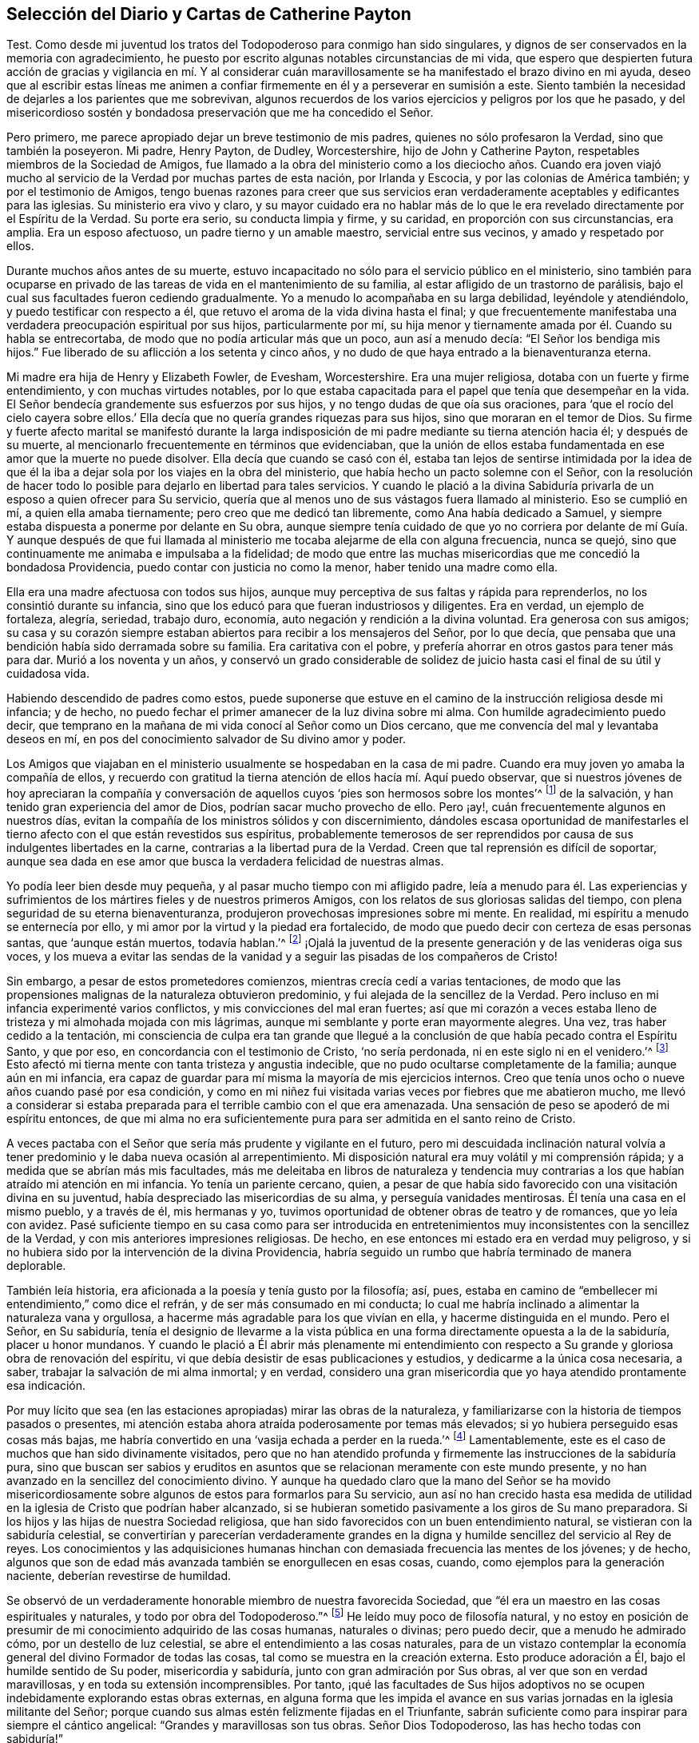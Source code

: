 == Selección del Diario y Cartas de Catherine Payton

Test. Como desde mi juventud los tratos del Todopoderoso para conmigo han sido singulares,
y dignos de ser conservados en la memoria con agradecimiento,
he puesto por escrito algunas notables circunstancias de mi vida,
que espero que despierten futura acción de gracias y vigilancia en mí. Y al considerar
cuán maravillosamente se ha manifestado el brazo divino en mi ayuda,
deseo que al escribir estas líneas me animen a confiar
firmemente en él y a perseverar en sumisión a este.
Siento también la necesidad de dejarles a los parientes que me sobrevivan,
algunos recuerdos de los varios ejercicios y peligros por los que he pasado,
y del misericordioso sostén y bondadosa preservación que me ha concedido el Señor.

Pero primero, me parece apropiado dejar un breve testimonio de mis padres,
quienes no sólo profesaron la Verdad, sino que también la poseyeron.
Mi padre, Henry Payton, de Dudley, Worcestershire, hijo de John y Catherine Payton,
respetables miembros de la Sociedad de Amigos,
fue llamado a la obra del ministerio como a los dieciocho años. Cuando era joven
viajó mucho al servicio de la Verdad por muchas partes de esta nación,
por Irlanda y Escocia, y por las colonias de América también;
y por el testimonio de Amigos,
tengo buenas razones para creer que sus servicios eran verdaderamente
aceptables y edificantes para las iglesias.
Su ministerio era vivo y claro,
y su mayor cuidado era no hablar más de lo que le
era revelado directamente por el Espíritu de la Verdad.
Su porte era serio, su conducta limpia y firme, y su caridad,
en proporción con sus circunstancias, era amplia.
Era un esposo afectuoso, un padre tierno y un amable maestro,
servicial entre sus vecinos, y amado y respetado por ellos.

Durante muchos años antes de su muerte,
estuvo incapacitado no sólo para el servicio público en el ministerio,
sino también para ocuparse en privado de las tareas
de vida en el mantenimiento de su familia,
al estar afligido de un trastorno de parálisis,
bajo el cual sus facultades fueron cediendo gradualmente.
Yo a menudo lo acompañaba en su larga debilidad, leyéndole y atendiéndolo,
y puedo testificar con respecto a él,
que retuvo el aroma de la vida divina hasta el final;
y que frecuentemente manifestaba una verdadera preocupación espiritual por sus hijos,
particularmente por mí,
su hija menor y tiernamente amada por él. Cuando su habla se entrecortaba,
de modo que no podía articular más que un poco, aun así a menudo decía:
"`El Señor los bendiga mis hijos.`"
Fue liberado de su aflicción a los setenta y cinco años,
y no dudo de que haya entrado a la bienaventuranza eterna.

Mi madre era hija de Henry y Elizabeth Fowler, de Evesham, Worcestershire.
Era una mujer religiosa, dotaba con un fuerte y firme entendimiento,
y con muchas virtudes notables,
por lo que estaba capacitada para el papel que tenía que desempeñar en la vida.
El Señor bendecía grandemente sus esfuerzos por sus hijos,
y no tengo dudas de que oía sus oraciones,
para '`que el rocío del cielo cayera sobre ellos.`' Ella
decía que no quería grandes riquezas para sus hijos,
sino que moraran en el temor de Dios.
Su firme y fuerte afecto marital se manifestó durante la larga
indisposición de mi padre mediante su tierna atención hacia él;
y después de su muerte, al mencionarlo frecuentemente en términos que evidenciaban,
que la unión de ellos estaba fundamentada en ese amor que la muerte no puede disolver.
Ella decía que cuando se casó con él,
estaba tan lejos de sentirse intimidada por la idea de que él la
iba a dejar sola por los viajes en la obra del ministerio,
que había hecho un pacto solemne con el Señor,
con la resolución de hacer todo lo posible para dejarlo en libertad para tales servicios.
Y cuando le plació a la divina Sabiduría privarla
de un esposo a quien ofrecer para Su servicio,
quería que al menos uno de sus vástagos fuera llamado al ministerio.
Eso se cumplió en mí, a quien ella amaba tiernamente;
pero creo que me dedicó tan libremente, como Ana había dedicado a Samuel,
y siempre estaba dispuesta a ponerme por delante en Su obra,
aunque siempre tenía cuidado de que yo no corriera por delante de mí Guía. Y aunque
después de que fui llamada al ministerio me tocaba alejarme de ella con alguna frecuencia,
nunca se quejó, sino que continuamente me animaba e impulsaba a la fidelidad;
de modo que entre las muchas misericordias que me concedió la bondadosa Providencia,
puedo contar con justicia no como la menor, haber tenido una madre como ella.

Ella era una madre afectuosa con todos sus hijos,
aunque muy perceptiva de sus faltas y rápida para reprenderlos,
no los consintió durante su infancia,
sino que los educó para que fueran industriosos y diligentes.
Era en verdad, un ejemplo de fortaleza, alegría, seriedad, trabajo duro, economía,
auto negación y rendición a la divina voluntad.
Era generosa con sus amigos;
su casa y su corazón siempre estaban abiertos para recibir a los mensajeros del Señor,
por lo que decía, que pensaba que una bendición había sido derramada sobre su familia.
Era caritativa con el pobre, y prefería ahorrar en otros gastos para tener más para dar.
Murió a los noventa y un años,
y conservó un grado considerable de solidez de juicio
hasta casi el final de su útil y cuidadosa vida.

Habiendo descendido de padres como estos,
puede suponerse que estuve en el camino de la instrucción religiosa desde mi infancia;
y de hecho, no puedo fechar el primer amanecer de la luz divina sobre mi alma.
Con humilde agradecimiento puedo decir,
que temprano en la mañana de mi vida conocí al Señor como un Dios cercano,
que me convencía del mal y levantaba deseos en mí,
en pos del conocimiento salvador de Su divino amor y poder.

Los Amigos que viajaban en el ministerio usualmente se hospedaban en la casa de mi padre.
Cuando era muy joven yo amaba la compañía de ellos,
y recuerdo con gratitud la tierna atención de ellos hacía mí. Aquí puedo observar,
que si nuestros jóvenes de hoy apreciaran la compañía y conversación
de aquellos cuyos '`pies son hermosos sobre los montes`'^
footnote:[Isaías 52:7; Romanos 10:15.]
de la salvación, y han tenido gran experiencia del amor de Dios,
podrían sacar mucho provecho de ello.
Pero ¡ay!, cuán frecuentemente algunos en nuestros días,
evitan la compañía de los ministros sólidos y con discernimiento,
dándoles escasa oportunidad de manifestarles el tierno
afecto con el que están revestidos sus espíritus,
probablemente temerosos de ser reprendidos por causa
de sus indulgentes libertades en la carne,
contrarias a la libertad pura de la Verdad.
Creen que tal reprensión es difícil de soportar,
aunque sea dada en ese amor que busca la verdadera felicidad de nuestras almas.

Yo podía leer bien desde muy pequeña, y al pasar mucho tiempo con mi afligido padre,
leía a menudo para él. Las experiencias y sufrimientos
de los mártires fieles y de nuestros primeros Amigos,
con los relatos de sus gloriosas salidas del tiempo,
con plena seguridad de su eterna bienaventuranza,
produjeron provechosas impresiones sobre mi mente.
En realidad, mi espíritu a menudo se enternecía por ello,
y mi amor por la virtud y la piedad era fortalecido,
de modo que puedo decir con certeza de esas personas santas, que '`aunque están muertos,
todavía hablan.`'^
footnote:[Hebreos 11:4]
¡Ojalá la juventud de la presente generación y de las venideras oiga sus voces,
y los mueva a evitar las sendas de la vanidad y a
seguir las pisadas de los compañeros de Cristo!

Sin embargo, a pesar de estos prometedores comienzos,
mientras crecía cedí a varias tentaciones,
de modo que las propensiones malignas de la naturaleza obtuvieron predominio,
y fui alejada de la sencillez de la Verdad.
Pero incluso en mi infancia experimenté varios conflictos,
y mis convicciones del mal eran fuertes;
así que mi corazón a veces estaba lleno de tristeza y mi almohada mojada con mis lágrimas,
aunque mi semblante y porte eran mayormente alegres.
Una vez, tras haber cedido a la tentación,
mi consciencia de culpa era tan grande que llegué a la conclusión
de que había pecado contra el Espíritu Santo,
y que por eso, en concordancia con el testimonio de Cristo, '`no sería perdonada,
ni en este siglo ni en el venidero.`'^
footnote:[Mateo 12:32]
Esto afectó mi tierna mente con tanta tristeza y angustia indecible,
que no pudo ocultarse completamente de la familia; aunque aún en mi infancia,
era capaz de guardar para mí misma la mayoría de mis ejercicios internos.
Creo que tenía unos ocho o nueve años cuando pasé por esa condición,
y como en mi niñez fui visitada varias veces por fiebres que me abatieron mucho,
me llevó a considerar si estaba preparada para el terrible cambio con el que era amenazada.
Una sensación de peso se apoderó de mi espíritu entonces,
de que mi alma no era suficientemente pura para ser admitida en el santo reino de Cristo.

A veces pactaba con el Señor que sería más prudente y vigilante en el futuro,
pero mi descuidada inclinación natural volvía a tener
predominio y le daba nueva ocasión al arrepentimiento.
Mi disposición natural era muy volátil y mi comprensión rápida;
y a medida que se abrían más mis facultades,
más me deleitaba en libros de naturaleza y tendencia muy
contrarias a los que habían atraído mi atención en mi infancia.
Yo tenía un pariente cercano, quien,
a pesar de que había sido favorecido con una visitación divina en su juventud,
había despreciado las misericordias de su alma, y perseguía vanidades mentirosas.
Él tenía una casa en el mismo pueblo, y a través de él, mis hermanas y yo,
tuvimos oportunidad de obtener obras de teatro y de romances, que yo leía con avidez.
Pasé suficiente tiempo en su casa como para ser introducida en
entretenimientos muy inconsistentes con la sencillez de la Verdad,
y con mis anteriores impresiones religiosas.
De hecho, en ese entonces mi estado era en verdad muy peligroso,
y si no hubiera sido por la intervención de la divina Providencia,
habría seguido un rumbo que habría terminado de manera deplorable.

También leía historia, era aficionada a la poesía y tenía gusto por la filosofía; así,
pues, estaba en camino de "`embellecer mi entendimiento,`" como dice el refrán,
y de ser más consumado en mi conducta;
lo cual me habría inclinado a alimentar la naturaleza vana y orgullosa,
a hacerme más agradable para los que vivían en ella, y hacerme distinguida en el mundo.
Pero el Señor, en Su sabiduría,
tenía el designio de llevarme a la vista pública en una
forma directamente opuesta a la de la sabiduría,
placer u honor mundanos.
Y cuando le plació a Él abrir más plenamente mi entendimiento con
respecto a Su grande y gloriosa obra de renovación del espíritu,
vi que debía desistir de esas publicaciones y estudios,
y dedicarme a la única cosa necesaria, a saber,
trabajar la salvación de mi alma inmortal; y en verdad,
considero una gran misericordia que yo haya atendido prontamente esa indicación.

Por muy lícito que sea (en las estaciones apropiadas) mirar las obras de la naturaleza,
y familiarizarse con la historia de tiempos pasados o presentes,
mi atención estaba ahora atraída poderosamente por temas más elevados;
si yo hubiera perseguido esas cosas más bajas,
me habría convertido en una '`vasija echada a perder en la rueda.`'^
footnote:[Jeremías 18:4]
Lamentablemente, este es el caso de muchos que han sido divinamente visitados,
pero que no han atendido profunda y firmemente las instrucciones de la sabiduría pura,
sino que buscan ser sabios y eruditos en asuntos
que se relacionan meramente con este mundo presente,
y no han avanzado en la sencillez del conocimiento divino.
Y aunque ha quedado claro que la mano del Señor se ha movido misericordiosamente
sobre algunos de estos para formarlos para Su servicio,
aun así no han crecido hasta esa medida de utilidad
en la iglesia de Cristo que podrían haber alcanzado,
si se hubieran sometido pasivamente a los giros de Su mano preparadora.
Si los hijos y las hijas de nuestra Sociedad religiosa,
que han sido favorecidos con un buen entendimiento natural,
se vistieran con la sabiduría celestial,
se convertirían y parecerían verdaderamente grandes en la
digna y humilde sencillez del servicio al Rey de reyes.
Los conocimientos y las adquisiciones humanas hinchan
con demasiada frecuencia las mentes de los jóvenes;
y de hecho, algunos que son de edad más avanzada también se enorgullecen en esas cosas,
cuando, como ejemplos para la generación naciente, deberían revestirse de humildad.

Se observó de un verdaderamente honorable miembro de nuestra favorecida Sociedad,
que "`él era un maestro en las cosas espirituales y naturales,
y todo por obra del Todopoderoso.`"^
footnote:[Relato de William Penn sobre George Fox.]
He leído muy poco de filosofía natural,
y no estoy en posición de presumir de mi conocimiento adquirido de las cosas humanas,
naturales o divinas; pero puedo decir, que a menudo he admirado cómo,
por un destello de luz celestial, se abre el entendimiento a las cosas naturales,
para de un vistazo contemplar la economía general del divino Formador de todas las cosas,
tal como se muestra en la creación externa.
Esto produce adoración a Él, bajo el humilde sentido de Su poder,
misericordia y sabiduría, junto con gran admiración por Sus obras,
al ver que son en verdad maravillosas, y en toda su extensión incomprensibles.
Por tanto,
¡qué las facultades de Sus hijos adoptivos no se
ocupen indebidamente explorando estas obras externas,
en alguna forma que les impida el avance en sus varias
jornadas en la iglesia militante del Señor;
porque cuando sus almas estén felizmente fijadas en el Triunfante,
sabrán suficiente como para inspirar para siempre el cántico angelical:
"`Grandes y maravillosas son tus obras.
Señor Dios Todopoderoso, las has hecho todas con sabiduría!`"

Regreso a mi educación a partir de estas observaciones, la que, mientras estuve en casa,
no fue completamente descuidada en lo que se refiere al aprendizaje útil y necesario.
Sin embargo,
como las circunstancias de aflicción de nuestra familia me habían
hecho permanecer muy cerca hasta que alcancé los dieciséis,
mi madre decidió entonces enviarme a Londres,
y ponerme por un año bajo el cuidado de Rachel Trafford.
Ella y su hermana tenían un respetado internado,
y mi madre no tenía dudas de la amable atención de ellas hacia mí,
porque cuando Rachel era joven había pasado un tiempo
considerable en la familia de mi padre.
Ella era afectivamente amable conmigo, y como ministra e instructora,
creo que su mente se ejercitaba con frecuencia en
pro del mejoramiento espiritual de sus estudiantes,
lo que a veces se manifestaba mediante súplicas verbales por ellos,
así como por medio de consejos y apropiadas reprensiones.

Yo mejoré mucho durante el tiempo que estuve en el internado,
y mis compañeras se portaban bien conmigo; pero al ser más madura,
alta y proporcionalmente grande para mi edad, me veía demasiado mujer para un internado.
Sin embargo, algunas de mis compañeras eran mayores que yo,
lo que creo que aumentaba la preocupación de mi maestra con respecto a nuestra preservación,
pues, para usar su propia expresión,
éramos más como una '`escuela de mujeres.`' Yo conocía muy
de cerca a la sobrina de mi instructora (quien se desempeñaba
como maestra) y a una de las estudiantes--una joven sensible,
agradable y bien portada, pero no de nuestra Sociedad,
que había sido admitida en la escuela para prepararse en costura y para ser instructora.
Como ninguna de ellas estaba bajo la influencia de la verdadera religión,
no me beneficié en el aspecto más esencial de mi comunión con ellas.
Pero después de haber estado unos pocos meses en la escuela,
fui favorecida con una renovada visita del amor divino,
y empecé a sentirme intranquila con mi situación. El hogar se hizo deseable,
aunque sabía que era una casa de aflicción;
y cuando le di a entender esto a mi querida madre, mi hermano James llegó y me recogió,
más pronto de lo que mi madre había planeado cuando la dejé.

Hasta ahora he recordado los tratos del Todopoderoso con mi alma,
manifestados principalmente en tierna misericordia;
pero había llegado el día en que Sus justos juicios se manifestarían
contra todo lo que era altivo y estaba levantado en mí,
y era opuesto a Su Espíritu puro.
En ese día, mis desvíos de Él (el Pastor de Israel) fueron traídos a mi memoria,
y mis pecados puestos en orden delante de mí. En realidad,
esto provocó gran humillación y quebrantamiento de corazón,
junto con fuertes clamores a Él,
pidiéndole que misericordiosamente pasara por alto mis transgresiones y me recibiera
en pacto con Él. Aunque esa dispensación no era agradable para la naturaleza degenerada,
la cual (de la misma manera después de que Adán había
transgredido) busca evadir la condenación,
aun así, debido a la gloria que yo sabía que había más allá de ella,
y al divino amor que había visto en ella, dije en lo secreto de mi alma:
"`Es bueno para mí estar bajo esta dispensación.`" Fui llevada
a soportar pacientemente los juicios del Señor por el pecado,
a fin de que pudiera experimentar la remisión de estos,
a través del bautismo de arrepentimiento y la vida
o Espíritu santificador de Su Hijo Jesucristo.
Y al fin (en el tiempo señalado por la sabiduría infinita) experimenté esa misericordia;
de modo que mis pasadas transgresiones fueron borradas del '`libro de memoria,`'
a condición de mi futura y firme perseverancia en el temor de Dios.
Y en el discernible triunfo de la divina misericordia sobre el juicio,
mi alma se regocijó con humilde agradecimiento.

Sin embargo, así como los hijos de Israel que fueron liberados de Egipto,
y luego viajaron a través del desierto,
encontraron nuevas y diversas pruebas a las que tenían que enfrentarse,
de manera tal que pensaron que sus sufrimientos se acrecentaban en lugar de disminuir,
y frecuentemente temían perecer en esa tierra desértica; así encontré también yo,
que liberada del peso opresivo de las transgresiones pasadas,
tenía que viajar para alcanzar la herencia prometida a los santos,
que es un estado real de establecimiento en justicia.

Pronto me encontré en muchos profundos bautismos y ejercicios de fe y paciencia.
Fui llevada a mirar dentro de mi propio corazón, el cual,
debido a la irregularidad de sus pasiones e inclinaciones,
bien podría haber sido comparado con un desierto sin cultivar,
a través del cual vi que tenía que viajar,
y en el que debía recibir la ley para el orden de mi conducta externa.
¡Oh, las temporadas de hambre y sed, las inquietudes y perplejidades, los "`truenos,
relámpagos y tempestades`" que tuve que atravesar aquel día,
todo lo cual parecía amenazarme con destrucción! Esto debe ser
recordado eternamente con agradecimiento a la Mano divina,
que me preservó de estar tan abatida por ello,
como para mirar atrás con deseos de regresar a ese
país o condición del que dichosamente había escapado.
Aquí el adversario se transformó como un ángel de luz,
y bajo la engañosa apariencia de justicia,
presentó el camino tan estrecho que era imposible
caminar en él y seguir actuando como un ser racional.
De este modo intentó desanimarme o impedir que alcanzara la libertad del verdadero evangelio,
en el uso de las cosas creadas y en el curso de mi conducta.

De hecho,
en esa época de profunda angustia '`la tierra y los cielos fueron
sacudidos.`' Algunos de los principios religiosos que había recibido
por medio de la educación fueron puestos en duda,
y me quedé sin un fundamento sólido con respecto a ellos;
no podía alcanzar algún grado de certeza por el testimonio de otros,
ni por los escritos de los que los habían reivindicado para el mundo;
siendo obligada a recibir mi convencimiento de la verdad,
a partir del profundo y seguro terreno de la revelación divina.

He visto que todo eso fue necesario para prepararme
para el servicio que había sido designado para mí,
para que el fundamento de mi fe estuviera establecido en la certeza,
y para que pudiera testificar con valentía que había
__experimentado__ lo que afirmaba que era la verdad;
y además, para estar adecuadamente calificada para simpatizar con, y ministrar a,
los que estaban en un estado similar.
Pronto vi para qué oficio estaba designada en la iglesia de Cristo.
Mi alma recibió esa manifestación de la voluntad divina con un buen grado de rendición;
sin embargo, mientras llegaba el tiempo del Señor para ponerme a Su servicio,
me asaltaban con frecuencia temores de que fuera requerido de mí,
en cierto tiempo o en cierta forma,
que les resultara doblemente difícil a la carne y sangre.
El adversario también estaba ocupado con sus presentaciones,
intentando con ellas desanimar mi mente de seguir su correcto deber,
o apurarme hacia lo que tenía una falsa apariencia de este,
a fin de llevarme a la confusión.

Sin embargo,
en todas esas "`voces del extraño,`" hacía falta esa certeza que yo había
concluido debía acompañar a la manifestación de la voluntad divina,
y a la que yo felizmente estaba siendo llevada a buscar.
Al fin fui fortalecida para pactar con el Todopoderoso,
que cuando la evidencia fuera clara y fuerte, me sometería a ella.

Aquí no está de más observar,
que puede que algunas mentes sean más propensas que otras a luchar con estas cosas.
Los que tienen una imaginación fuerte y rápida,
y cuyos corazones han sido profundamente afectados
por la excesiva pecaminosidad del pecado,
y por el amor de Dios a la humanidad, y desean fuertemente,
que lo uno llegue a su fin y lo otro abunde en la tierra--para
estos es difícil mantenerse en todo momento,
especialmente cuando son jóvenes en experiencia religiosa, en la tranquila morada,
el único lugar donde la voz del verdadero Pastor es oída y distinguida de la del extraño.
Pero a medida que la voluntad se va rindiendo gradualmente a la voluntad de Dios,
y el funcionamiento natural de la imaginación se va silenciando,
y el alma llega a adorar más constantemente en el templo del Señor,
el adversario es atado en estas falsas apariciones; o si se le permite presentarlas,
se adquiere fortaleza para permanecer en quietud y probar los espíritus.
He visto en la luz de la Verdad,
que esto es absolutamente necesario antes de que avancemos en el
servicio del Señor. La falta de esto ha producido mucha confusión,
y ha sido causa de gran reproche a nuestra alta y santa profesión,
para los que buscan una oportunidad para echar por
tierra la creencia en la revelación divina.

Ahora regreso: Habiendo llegado al mencionado estado de rendición,
esperé quietamente en un estado de ferviente oración,
para discernir los movimientos de la Mano divina y no moverme antes del tiempo apropiado.
Tengo buenas razones para creer que esto fue oído y respondido;
y por el movimiento de la vida divina,
fui constreñida a suplicar al Todopoderoso en nuestra pequeña reunión en Dudley,
el día diez del mes Dos de 1748, habiendo entrado entonces a mis veintidós años.

Ojalá todos los hijos del Señor,
a quienes Él designa para el importante y solemne servicio del ministerio,
esperaran humilde y pacientemente hasta saber cuándo moverse; porque por descuidar eso,
muchos han entrado al servicio antes de haber pasado
completamente la dispensación de preparación;
y si en algún momento llegaran a ser fuertes en Su servicio, sería porque al principio,
y por mucho tiempo, tuvieron que seguir en estado de debilidad.
¡Qué nadie desprecie "`el día de las pequeñeces`"!^
footnote:[Zacarías 4:10]
Unas pocas palabras pronunciadas bajo la dirección divina,
con frecuencia son de bendición para aquellos a quienes
el Amo de las solemnes asambleas las dirige.

Seguí ministrando según le placía al Señor darme capacidad, en gran quebranto de corazón,
y por un tiempo no hablé más que unas pocas palabras a la vez;
porque un gran temor se apoderaba de mi espíritu,
no fuera a ministrar en la sabiduría de la criatura,
que siempre da muerte y engendra su propia imagen.
Con la consciencia de este peligro, mis clamores al Todopoderoso eran fuertes,
rogándole que lo que yo les fuera a ofrecer a las personas no estuviera mezclado,
aunque pareciera simple o despreciable a los ojos del sabio y erudito del mundo.
Y mientras seguía avanzando en el ministerio con temor y temblor, el Señor estaba conmigo.
Con el tiempo amplió mi entendimiento e incrementó
mi servicio en la revelación de la Verdad,
ante lo cual Su pueblo se regocijaba, y yo, en obediencia a Sus requerimientos,
sentía una dulce paz.

Sin embargo, mi espíritu con frecuencia se sentía apesadumbrado,
al ser humillado con muchos y profundos ejercicios que yo
encontraba provechosos para establecerlo en la justicia,
aunque fueran dolorosos para la naturaleza.
Dejo como una observación, que rara vez, si es que alguna,
he visto a alguien continuar y llegar a algún grado considerable de utilidad en la iglesia,
cuyo fundamento no haya sido profundamente cimentado en aflicciones y pruebas,
por medio de las cuales son crucificados con Cristo, y por tanto,
levantados con Él para gloria y honor, tanto en el presente como el estado futuro.
Pero en todas mis aflicciones y profundos bautismos, el Pastor de Israel estaba conmigo,
y preservaba y sostenía mi espíritu para honor de Su propio nombre,
el único a quien podía atribuirle la alabanza.
Porque en aquellos días y años de tribulación designados,
yo tenía muy poca ayuda del hombre,
pues me tocó vivir en un lugar donde no había nadie cerca
que fuera capaz de darme mucha ayuda o consejo sabio,
por no haber caminado en los mismos pasos.
A veces pensaba que mi caso estaba oculto a algunos de los
siervos del Señor que se sentían movidos a visitar Su herencia,
o bien,
que en parte se les impedía ministrar a mi condición;
y mi lengua estaba muy sellada en silencio, pues mis ejercicios eran indecibles.

He considerado que todo eso fue de excelente utilidad,
pues lo contrario me podría haber llevado a depender de
los siervos del Señor (lo que siempre trae debilidad),
o haber producido confusión,
al compartir mi caso con los que no estaban suficientemente capacitados para ministrarlo,
pero que aun así, habrían dado consejo al respecto.
He visto que es provechoso y necesario para los que
están en un estado de infancia en la religión,
aguantar sus propios ejercicios,
apoyándose simplemente en el único Brazo que puede llevarlos a través de ellos; y,
hasta que la mente haya adquirido un profundo discernimiento
para distinguir claramente quien está del lado del Señor,
ser muy cautelosos de a quienes comunican sus pruebas,
no vayan a ser heridos al descubrir que aquellos que han escogido como sus amigos,
resulten ser enemigos de la cruz de Cristo.
Sin embargo, cuando en los tiempos de gran dificultad,
el Señor dirija a buscar consejo de Sus experimentados siervos,
esto será sin ninguna duda provechoso.
En efecto, un amigo firme y comprensivo es una gran fuerza y bendición,
cuando concedido en la sabiduría divina.

[.asterism]
'''

+++[+++__Nota del editor:__ En este punto de su diario,
Catherine Payton comenzó un relato detallado de sus viajes en la obra del ministerio,
cuyos servicios la mantuvieron ocupada casi continuamente
los siguientes veinte años de su vida.
Aunque hay mucha información biográfica interesante,
y se encuentran muchas anécdotas instructivas en los relatos de estos viajes, se pensó,
que para el propósito de esta breve publicación,
una muestra de sus cartas podría presentarle al lector una visión
más clara de la vida y valor de esta extraordinaria mujer de Dios.

La primera carta fue escrita a la joven Rebecca Jones,^
footnote:[Rebecca Jones llegó a ser una estimada ministra de la Sociedad de Amigos,
considerada por todos los que la conocieron como una discípula mansa,
dotada predicadora y amorosa "`madre en Israel,`"
y un brillante ejemplo de toda virtud Cristiana.
Su diario y sus cartas están disponibles en inglés en www.friendslibrary.com.]
durante el largo viaje ministerial de Catherine Payton
por las colonias en América entre 1753 y 1756.
Se incluye un extracto del diario de Rebecca Jones,
para darle contexto a la carta que sigue.]

[.offset]
Rebecca Jones escribe:

[quote]
____
En el año 1754, a mis dieciséis años,
vino de la vieja Inglaterra en visita religiosa a las iglesias de Cristo en América,
Catherine Payton, en compañía de Mary Peisley de Irlanda.
Estuve con Catherine Payton en varias reuniones en esta ciudad,
y escuché varios de los testimonios que ella dio, con los que me sentí muy complacida;
pero como muchos otros sólo __escuché__ y no busqué aprender
el camino de salvación con sinceridad.
¡Pero bendito y alabado sea para siempre el gran
Ministro de todos los ministros y Obispo de las almas,
quien en Su abundante compasión por una pobre criatura
en el camino mismo que conduce a las cámaras de muerte,
le plació misericordiosamente, a través de esta sierva,
poner mi estado y condición delante de mí! En efecto,
Él le permitió en una de nuestras reuniones vespertinas del Primer-día,
hablar tan pertinentemente a mi situación,
mostrando las consecuencias de jugar con la convicción Divina,
y proclamando el amor de Dios a través de Cristo a todos los pecadores arrepentidos,
que clamé en la amargura de mi corazón: "`¡Señor, qué quieres que haga para ser salva!`"
Mi corazón fue alcanzado tan eficazmente,
que estuve dispuesta a renunciar a todo lo de aquí, con tal de obtener la verdadera paz;
sí, mi vida natural no habría sido una ofrenda demasiado grande,
si hubiera sido requerida para heredar eterna salvación.

¡Oh, los muchos días de tristeza y noches de profunda angustia por los que pasé entonces!
Cuántas veces clamé: "`¡Señor, sálvame o perezco!`"
Casi llegué a la desesperación por encontrar misericordia,
porque el pecado no sólo '`parecía sobremanera pecaminoso,`'^
footnote:[Romanos 7:13]
sino que el enemigo de mi alma me persuadía de que
mis pecados eran de un color tan oscuro,
y se habían repetido tan a menudo, que yo había descuidado el día de mi visitación;
y que ahora, al igual que Esaú, no obtendría la bendición aunque la buscara con lágrimas.

Pero sean magnificadas para siempre la misericordia y la bondad del Señor mi Dios,
el Padre eterno; porque Él no me dejó ahí,
aunque estaba en la situación descrita por el profeta Ezequiel: Estaba muy contaminada,
y me revolcaba en la inmundicia de la carne,
sin ninguna ayuda de mis conocidos terrenales, y era una extraña para la familia de Dios.
En realidad, no había sido '`lavada con agua, ni frotada con sal,
sino arrojada sobre la faz del campo, desprovista de cercado;
ningún ojo se compadecía de mí, para hacer algo de esto por mí.`'^
footnote:[Ezequiel 16:3-5]
Pero cuando el Ayudador seguro pasó a mi lado, me vio en mi deplorable condición,
echó Su manto de amor divino sobre mí, y con poderosa voz dijo: "`¡VIVE--sí, me dijo:
VIVE!`"^
footnote:[Ezequiel 16:6]

La renovación del favor divino me animó a entrar de nuevo
en solemne pacto con ese misericordioso Ser,
contra el que yo me había rebelado tanto, y a quien yo había ofendido tan justamente;
y las respiraciones de mi alma eran fervientes,
anhelando ser capaz de ceñirme a los términos del pacto hecho en el tiempo de mi humillación.

Mi amor por este instrumento en la mano del Señor +++[+++Catherine Payton]
era muy grande; y en cierta ocasión, estando muy reducida en mi mente,
bajo la consideración de mis muchas y profundas transgresiones,
cogí mi pluma y le abrí un poco de mi condición, aunque tuve miedo de poner mi nombre.
Esperé una oportunidad,
y entonces se la deslicé en su mano justo cuando entraba a una reunión,
y dos días después recibí (de manos de uno de sus amigos) la siguiente respuesta,
la cual,
como tuvo el bendito efecto de animar mi mente a confiar
reverentemente en la infinita misericordia del Señor,
la transcribo aquí en su totalidad.
Al recibir y leer esta carta, mi corazón se derritió en gran ternura delante del Señor,
y mi mente se animó a confiar en Su ilimitada misericordia, así extendida a mí,
una pobre e indigna criatura.
Tal vez su lectura reviva la esperanza de alguna alma afligida.
____

[.embedded-content-document.letter]
--

[.letter-heading]
Catherine Payton a Rebecca Jones

[.signed-section-context-open]
Filadelfia, 4 del mes Uno, 1755.

[.salutation]
Querida niña,

He leído cuidadosamente tu carta, y por la ternura de espíritu que siento hacia ti,
concibo mucha esperanza de que te irá bien,
si te mantienes cerca de ese Poder que te ha visitado.
El cual, así como ya ha aparecido como una luz para convencerte de pecado,
si Se lo permites,
también lo destruirá en tu corazón. Esta dispensación que ha comenzado,
es la razón de esa angustia de espíritu que sientes,
la que disminuirá gradualmente en la medida que seas ayudada a vencer.

No te desanimes demasiado, ni por lo que has cometido contra el Señor,
ni por lo que tengas que sufrir por Él;
porque aunque tus pecados hayan sido como la grana,
Él puede y quiere hacer tu corazón como la nieve (tras tu
sincero arrepentimiento y humilde caminar en Su temor),
y darte fuerza para que hagas cualquier cosa que Él te pida.

Si estás dispuesta y eres obediente en el futuro,
comerás del bien de la tierra en el tiempo del Señor, y tal como ya has sido instruida,
que "`sólo recibirás consolación en la medida que seas apta para ella,`" entonces,
espera pacientemente y deja que la administración de condenación sea perfeccionada--así
la administración de Luz y Paz será más clara y fuerte;
la que de seguro vendrá sobre ti, si permaneces fiel a ese Poder que te ha visitado.

Deseas que yo te explique algunas porciones de las Escrituras que mencioné en la reunión,
lo que estoy dispuesta a hacer tanto como la mención de ellas se relacione con tu estado--pues
creo que fueron para despertar vigilancia y cuidado sobre tu conducta,
a fin de que tu alma produzca los frutos de pureza y amor de Dios,
que serán manifestados únicamente mediante tu obediencia; y también,
para que no descanses en nada que no sea el conocimiento de Su poder,
revelado en tu corazón como refinador y maestro;
ni coloques tu felicidad en algo menos que la experiencia de Su salvación.

Salgo mañana del pueblo, y al no saber tu nombre por tu carta,
no sé cómo llegar a hablar contigo.
Por tanto, le he encomendado el cuidado de esta carta a Anthony Benezet, quien, creo,
que hará todo lo posible por hacértela llegar.

Adiós y que el Señor continúe bendiciéndote.
Termino, con mucha prisa, tu compasiva amiga,

[.signed-section-signature]
Catherine Payton.

[.postscript]
====

P+++.+++ S.-- Prefiero que guardes esto para ti;
y asegúrate de ser cuidadosa de la manera que cuentas tu
condición a quienes no tienen entendimiento de ella.

====

--

[.asterism]
'''

+++[+++La siguiente carta fue escrita por Catherine Payton
y dirigida a un grupo de personas en Cardiff,
Gales,
quienes habían renunciado en parte a su anterior profesión
religiosa y se sentaban juntas a esperar en el Señor,
pero que todavía se encontraban en un estado inestable.]

[.embedded-content-document.letter]
--

[.blurb]
=== A los pocos que han sido convencidos de la rectitud de esperar en el Señor en silencio, y acostumbran reunirse para ese buen fin en Cardiff.

[.salutation]
Amigos,

Me siento movida a saludarlos tanto en el amor del
Padre celestial como en mi sentido del deber,
deseando que permanezcan firmes en la Verdad inmutable,
para que cimentados en la correcta fe, no sean llevados por cualquier viento de doctrina,
sino que en la estabilidad de la mente,
puedan distinguir entre lo que procede de la Fuente pura de sabiduría,
y lo que está mezclado con la política humana y las tradiciones de los hombre,
que tienden a alejar la mente de la sencillez de la adoración
evangélica y a fijarla en actuaciones externas,
entreteniéndola con '`ejercicios corporales que aprovechan poco.`'^
footnote:[1 Timoteo 4:8]

Por esos medios,
muchas veces esa tierna sensación espiritual con la que el alma
(en la infancia de su experiencia religiosa) es bendecida,
se pierde en alguna medida, y el entendimiento se nubla.
La mente entonces, o se sumerge en un laberinto de pensamientos,
o se exalta por encima de ese manso estado de infancia,
en el que los humildes seguidores del Cordero se deleitan en permanecer,
porque en él pueden distinguir Su voz de la del extraño,
y recibir fuerza para seguirlo a través de varias
dispensaciones de prueba que a Él le complace asignarles.

Muchas veces, desde que vi sus rostros, he mirado hacia ustedes,
y desearía poder decir que los he visto a todos guardar
sus moradas en el Señor. Pero desgraciadamente,
en lugar de eso, ¿no ha habido un desvío,
y se ha edificado de nuevo eso de lo que ustedes
habían dado algunos buenos pasos hacia la abolición?,
de lo cual, dice el apóstol, que quienquiera que lo haga se convierte en transgresor.^
footnote:[Gálatas 2:18]
¿Acaso no puedo preguntar: '`¿Hasta cuándo claudicaréis entre dos pensamientos?^
footnote:[1 Reyes 18:21]
Creo que esta es una de las causas de la debilidad de ustedes, y me temo,
que si persisten en ello, resultará en la destrucción de ustedes.

Creo que fue el misericordioso designio del Todopoderoso,
redimirlos de la dependencia del hombre y llevarlos
a esperar las enseñanzas directas de Su Espíritu,
y a confiar en Su poder a partir de una consciencia viva de su suficiencia.
Si ustedes lo hubieran seguido con sencillez,
Su Omnipotente brazo se habría exaltado derribando
a sus enemigos y ensanchando sus entendimientos,
de modo que no sólo hubieran visto que existe la luz,
sino que la milagrosa cura de la ceguera de ustedes habría sido perfeccionada,
y en la luz habrían discernido claramente los objetos.
Allí habrían crecido en la experiencia cristiana, y habiendo recibido la unción santa,
y permanecido bajo ella,
habrían encontrado que no necesitaban que un hombre les enseñase,
porque dicha unción era suficiente para instruirlos en todas las cosas.
Allí habrían podido distinguir entre las palabras acompañadas
con el poder de Dios y las que no lo estaban,
por los diferentes efectos que cada una tenía en
el alma--que unas tendían a vivificar para Dios,
y las otras a traer muerte sobre la vida espiritual.

Según la naturaleza de las cosas,
un ministerio que no proviene de la vida del evangelio
sólo puede engendrar su propia semejanza.
Puede llenar la cabeza de conceptos, pero no puede llenar el alma de gracia.
Y como el negocio del enemigo es engañar el juicio con falsas apariencias,
se esforzará (hinchando la mente con ideas vanas) por hacer
una semejanza de los efectos o frutos de la Verdad.
Así, pues, cuando la cabeza esté atestada de conocimiento,
y el cristianismo sea parcialmente entendido en teoría por obra de la imaginación,
entonces, la pobre criatura engañada presumirá de visiones y placeres,
y elevándose sobre las alas del engaño, abundará en expresiones apasionadas.
Pero, aunque hable de Dios y de Cristo de la mañana a la noche,
no está más que '`calentándose en el fuego que ella mismo ha encendido,`'^
footnote:[Isaías 50:11]
al estar desprovista de la verdadera eficacia de la gracia.

La Verdad tiene la tendencia natural de humillar todas las facultades del alma,
para hacerla '`alegrarse con temblor`'^
footnote:[Salmo 2:11]
y revestirla de mansedumbre,
rendición y contrición. En este estado busca reposar en el pecho del Amado,
o inclinarse delante de Su trono en silenciosa adoración,
o derramarse con ternura en oración mental o alabanzas;
y si se dirige a Él verbalmente en la congregación de Su pueblo,
es con la más grande reverencia y humildad,
sabiendo que es una presunción hacerlo separada del movimiento de Su Espíritu.
Y si el alma se ve largamente privada de Su presencia, Lo busca con dolor;
pero en la medida que avanza en experiencia,
es cautelosa al descubrir su condición (como en la noche) a los varios y supuestos vigilantes;
no sea que al develar sus conflictos a las mentes de los hombres no regenerados,
ellos (ya sea por falta de caridad o de habilidad) hieran en lugar de sanar;
o dirijan al alma a otros objetivos, en lugar de informarle dónde encontrar Al que busca.

Espero que estas observaciones que vienen a mi mente las reciban en el amor del evangelio,
en el que creo que son comunicadas.
Concluyo ahora,
con deseos de que si ha aparecido alguna inconsistencia en la conducta de ustedes,
se mantengan más cerca del Guía divino en el futuro,
y de esa manera sean revestidos con sabiduría y fuerza,
y experimenten la salvación y paz que las acompañan.

[.signed-section-closing]
Su sincera amiga,

[.signed-section-signature]
Catherine Payton.

[.signed-section-context-close]
Dudley, 16 del mes Tres, llamado Marzo, 1752.

--

[.asterism]
'''

+++[+++La siguiente epístola general, escrita por Catherine Payton en 1758,
fue dirigida a los Amigos en Irlanda,
cuando muchos en ese país habían caído en un triste estado de degeneración de la vida,
pureza y poder del Espíritu que tanto había caracterizado
a la temprana Sociedad de Amigos;
y en su lugar, se habían establecido en un formalismo sin vida, por un lado,
y en una libertad carnal, por otro.]

[.embedded-content-document.letter]
--

[.salutation]
Queridos hermanos,

Porque con un sentimiento de compasión evangélica puedo llamarlos así--¿han
considerado seriamente alguna vez que "`no tenemos aquí ciudad permanente`"?^
footnote:[Hebreos 13:14]
¿Han entendido, que dado que sus almas son inmortales,
el asunto _principal_ de sus vidas debería ser buscarles morada adecuada a su ser y naturaleza,
en la que puedan tener una residencia feliz para siempre, que sólo se halla en Dios,
quien es la fuente y la provisión de Su pueblo?

Ahora, para que sus almas se centren al final en Dios,
es necesario que se conviertan en moradas para Él,
a través de la operación santificadora del Espíritu de Su Hijo,
la única que puede hacernos (a quienes hemos sido contaminados con el pecado,
y por tanto, estamos incapacitados para residir con Él), objetos adecuados de Su favor.
Permítanme, por tanto, preguntarles,
y ojalá se pregunten a sí mismos--¿qué han conocido
verdaderamente de esta obra en sus experiencias?
¿Ha hecho el Espíritu de juicio y de fuego Su obra en sus corazones?
¿Han pasado por la primera parte de la obra de santificación--es decir,
la administración de condenación por el pecado?
¿Han sido doblegados bajo el testimonio del Testigo justo de Dios en sus consciencias?
¿O más bien han suprimido y despreciado a este mensajero celestial,
no permitiéndole declarar la Verdad, o tal vez,
no creyendo la doctrina que les predicaba porque no aprobaba algunos de sus actos?
En realidad,
¿no han llegado algunos al punto de pisotear a "`los dos testigos de Dios`"--la evidencia
interna de Su Espíritu y el testimonio externo de Sus siervos--y en este momento,
quizás, se están regocijando en su victoria y proclamándose "`paz, paz,`" cuando, ¡ay!,
el día de temor, asombro e indecible angustia los espera y está cerca?
Porque, ciertamente,
las cortinas de mortalidad pronto se descorrerán y todos deberán comparecer ante el Juez,
tremendo en majestad,
y ver a este Testigo justo (que durante sus vidas mataron) levantarse
en poder para testificar contra ellos por su rebelión,
y luego atestiguar la justicia de la exclusión de ellos de los reinos de luz y bendición.

No sé qué efecto pueda tener sobre la mente de los
impíos y de los que se olvidan de Dios,
esta débil descripción del día del juicio;
pero al sentir mi corazón impresionado con un terrible sentido de su certeza,
me siento provocada a intentar arrancar
a tantos como sea posible de tales consecuencias eternas,
persuadiéndolos de que se inclinen en el día de la
misericordiosa visita de Dios a sus almas,
y a que '`honren al Hijo, para que no se enoje, y perezcan en el camino,
cuando se encienda un poco su furor.`'^
footnote:[Salmo 2 :12]

No imaginen vana y orgullosamente que son capaces de soportar la fuerza del Omnipotente.
Él es y será el Rey, sea que estén dispuestos a concederle el derecho de soberanía o no;
y Sus sagradas leyes de inmutable verdad se manifiestan tanto en el castigo
de los transgresores como en la recompensa de los que hacen bien.
¡Oh, si fuera posible trasmitirles el sentido de esa dulce paz,
gloria y gozo que son y serán revelados a los que aman y sirven a Dios,
serían convencidos de que ningún castigo sería demasiado grande para los que
(por una conducta contraria) desprecian y desechan tan grande salvación y felicidad!
Pero como el ojo no puede ver,
ni el corazón concebir la extraordinaria gracia de Dios en Cristo Jesús,
excepto los que felizmente han experimentado sus operaciones santificadoras,
no puedo dejar de invitarlos a '`venir, probar y ver que el Señor es bueno,
y que Su misericordia permanece para siempre.`'

Es cierto, que en el camino hacia este logro deben pasar por el juicio,
porque "`Sion será rescatada con juicio, y los convertidos de ella con justicia,`"^
footnote:[Isaías 1:27]
y una porción de indignación e ira,
tribulación y angustia debe (de acuerdo con la ley de la
justicia divina) ser administrada a cada alma que peca.
Pero cuando este juicio es recibido en el día de la misericordiosa visitación de Dios,
es seguido por una paz tan indescriptible y una seguridad del favor divino,
que compensan abundantemente los dolores que pueda haber ocasionado.
Porque, ciertamente, '`el ojo carnal no ha visto, ni el oído escuchado,
ni el corazón concebido,`'^
footnote:[1 Corintios 2:9]
lo bueno que les espera a los que manifiestan su amor a Dios mediante su obediencia.
Créanme, mi amados amigos,
cuando les digo que mi corazón está fuertemente comprometido
con su bienestar mientras están en sus diversas condiciones.
Siento más por ustedes de lo que puedo escribir,
y les suplico por las misericordias de Dios, así como por Sus juicios,
que presenten todo el cuerpo de sus afectos ante Él, que no es más que su culto racional.

¿No les ha repartido Él generosamente a algunos de ustedes las cosas de esta vida?
¿Por qué creen que Él les ha confiado tal abundancia?
¿Es para gratificar los deseos de los ojos y la vanagloria de la vida?
¿Es para hacerlos altivos y que asuman una superioridad
sobre los que en ese sentido están debajo de ustedes,
y sin embargo, puede que algunos de ellos estén más alto en el favor divino?
¡De seguro que no! --sino para que incrementen este don para Su honra,
para el bien de los demás, y para el beneficio de ustedes; y también,
para que se sientan humillados ante el sentido de la desproporción de Sus misericordias,
comparadas con los méritos de ustedes.
¿No ha favorecido Él a algunos de ustedes con habilidades naturales superiores?
¿Y para qué fin, sino para que sean en mayor grado útiles en Su mano?
¿No les ha concedido a todos un día de misericordiosa visitación,
en el que (por varios medios) se ha esforzado por llevarlos a ese redil de reposo inmortal,
donde hace que Su rebaño se alimente y se recueste
junto a las corrientes claras de salvación? ¡Oh,
dice mi alma,
ojalá consideren Sus misericordias y hagan una retribución adecuada de ellas;
para que el Altísimo se deleite en esta presente generación
y habite entre Su pueblo como en los días pasados! ¡Oh,
ustedes de esta generación naciente,
abran las puertas de sus corazones a este divino Visitante,
que por mucho tiempo ha estado llamando a la puerta! ¡Dejen que Él prepare sus corazones,
y con seguridad extenderá Su mesa y los admitirá en Su feliz comunión!

No crean que es demasiado temprano en la vida para
mirar fijamente hacia un futuro estado de existencia;
sino consideren que el solemne mensaje para convocarlos de las obras a las recompensas,
puede ser enviado en una hora temprana e inesperada.
Por tanto, les conviene estar preparados para encontrarse con el gran Juez.
Mi corazón está particularmente comprometido con el bienestar de ustedes,
y se duele al considerar cuán ampliamente se han desviado algunos de ustedes
de esa senda de sencillez primitiva por la que caminaron sus dignos predecesores.
Déjenme, por tanto, suplicarles que busquen el '`buen camino antiguo`'^
footnote:[Jeremías 6:16]
de santidad y que caminen por él,
para que puedan conocer por experiencia al '`Dios de sus
padres y servirle con corazón perfecto y ánimo voluntario;`'^
footnote:[1 Crónicas 28:9]
así Su bendición eterna reposará sobre ustedes, la cual,
en verdad '`enriquece y no añade tristeza con ella.`'^
footnote:[Proverbios 10:22]

¡Qué la nube de testigos del poder e indescriptibles riquezas
de la religión pura y viva prevalezca en ustedes,
para someterlos a su santa influencia,
a fin de que puedan entender correctamente y perseguir diligentemente,
las cosas que pertenecen a la paz tanto aquí como en el más allá!
¡Qué los ejemplos de los justos en todas las generaciones;
qué sus vidas pacíficas y sus felices finales triunfando sobre la muerte,
el infierno y la tumba, en una viva y plena certeza de fe;
qué la solemne importancia del tiempo y de la eternidad
los estimule mientras todavía es de día,
y mientras la luz está sobre sus tabernáculos, a buscar un incremento de sus talentos,
para que de ese modo, sean contados entre los sabios,
quienes serán instrumentos para volver a muchos a la justicia,
y brillar como el resplandor del firmamento, como estrellas por los siglos de los siglos!

Los negligentes y descuidados, los de corazón duro y que están lejos de la justicia,
pueden recibir instrucción al ver el fin de los de similar parecer en todas las generaciones.
Estos no han escapado de los justos juicios del Todopoderoso,
quien ha sellado como una verdad cierta: "`Ciertamente hay galardón para el justo;
ciertamente hay Dios que juzga en la tierra.`"^
footnote:[Salmo 58:11]

Y ahora, queridos amigos,
así como me he esforzado por comunicarles con claridad lo que el Señor
me ha mostrado en relación con los diversos estados entre ustedes,
quisiera advertirles a todos que tengan cuidado de no poner
lejos de sí mismos la porción que les corresponde;
sino que cada uno se examine diciendo: "`¿Soy yo?
¿Soy yo?`"^
footnote:[Mateo 26:22]
Y si creen que las iniquidades reprobadas en esta
carta son de otros y no de ustedes mismos,
no se dejen fijar en un estado de seguridad propia; porque, ciertamente,
cada uno debe sufrir por su propia transgresión. Sé y estoy
agradecida de que el Señor tenga un remanente entre ustedes,
de todos los rangos, a quienes Él ha preservado cerca de Sí mismo.
Mi alma se siente unida a estos en las tribulaciones y alegrías del evangelio;
y a ellos se extiende una salutación que parece levantarse en mi corazón de esta manera:
Hermanos y hermanas, tengan buen ánimo,
"`sean pacientes y esperen hasta el fin,`" porque la mano
del Dios a quien sirven se alarga para ayudarlos;
y si permanecen fieles a Él, en Su tiempo coronará sus sufrimientos con gozo.

Por último, queridos hermanos, me despido; y que la gracia de nuestro Señor Jesucristo,
el amor de Dios y la comunión del Espíritu Santo estén con todos ustedes.
Amén.

[.signed-section-closing]
Su amiga y hermana en la Verdad,

[.signed-section-signature]
Catherine Payton

[.signed-section-context-close]
Dudley, 10 del mes Diez, 1758.

--

[.asterism]
'''

+++[+++Esta última carta está dirigida a su hermano mayor Henry,
quien era hijo de su padre de un matrimonio anterior, pero no de su madre.
Hablando de este hermano en otro lugar de su diario, Catherine dice: "`Cuando era joven,
se humillaba mucho bajo la visitación del amor divino,
pero cuando llegó a la edad madura,
se dejó arrastrar por vanas compañías. Y habiéndose aficionado
al placer y a la gratificación de sus apetitos naturales,
perdió la sencillez de su crianza;
y debido a que deseaba darse gusto en libertades que él
sabía que eran inconsistentes con la profesión de la Verdad,
la desechó; diciendo,
que él no quería retener el nombre (de Cuáquero) y ser un reproche para la gente.]

[.embedded-content-document.letter]
--

[.letter-heading]
A su hermano, Henry Payton.

[.salutation]
Querido hermano,

Hasta ahora, cuando he estado lejos de ti,
me he sentido tranquila con sólo recordarte con sinceros deseos de tu bienestar;
pero ahora, al hallar en mí el deseo de escribirte, no estoy dispuesta a reprimirlo,
aunque sólo sea para hacer todo lo que está en mi poder para fortalecer ese afecto
que debería subsistir entre personas tan cercanamente unidas por lazos naturales.

Pero ¡ay! --cuando considero la diferencia de nuestros apegos,
búsquedas y sentimientos con respecto a todo lo que concierne al bien y al mal,
me atemoriza poner la pluma en el papel,
porque quiero que me leas con sinceridad y entendimiento.
Sin embargo, me animo a mí misma con esta conclusión,
de que tú al menos recibirás esta carta como una muestra de mi consideración hacia ti.
¿Dije consideración? Cambiaré el término por afecto; el cual,
en verdad he sentido brotar tiernamente en mi alma hacia ti,
no sólo como una criatura formada por la misma Todopoderosa mano como yo,
y para el mismo noble fin--a saber, glorificar Al que nos dio existencia,
y nos ha colmado de multitud de favores que reclaman a gritos una respuesta agradecida--sino
también como un hermano que se ha desviado del camino de la paz y seguridad,
y está buscando satisfacción asiéndose de burbujas vacías,
que han tomado la forma (ante su vista) de algo con sustancia.
Pero tu propia experiencia te dirá, si eres imparcial,
que esas burbujas se han roto al tocarlas y que se han desvanecido en el aire,
no dejando nada real detrás de ellas,
sino un agudo sentido de remordimiento y un doloroso recuerdo de que se han perdido,
junto con todo el tiempo, dolor y ansiedad que se dedicaron a la consecución de ellas.
Sin embargo, en esta vana búsqueda (¡oh, triste,
pero una muy justa acusación!) has gastado una gran parte de tu vida;
atravesando apasionadamente los destructivos laberintos de engañoso placer,
y evitando laboriosamente al único Bien,
en Cuya posesión tu alma habría encontrado felicidad sustancial--la felicidad
que te habría concedido el verdadero contentamiento y la plenitud de gozo,
lo único que puede satisfacer la parte inmortal,
al ser ella misma inmortal en su naturaleza.

Tal vez digas que estas son mis opiniones.
Pero permíteme preguntarte, ¿por qué no son las tuyas?
¿Por qué diferimos en opinión y práctica,
sino porque el deseo y la búsqueda de gratificaciones
sensuales han cegado tu juicio y sesgado tus acciones?
Me aventuraré a afirmar que fue el reino o las posesiones de este mundo, sus amistades,
vanidades y placeres sensuales, extendidos ante la vista de tu mente,
lo que te sacó de tu temprano amor y lealtad a Aquel
que es verdaderamente digno de amor y obediencia.
La naturaleza se unió a tentaciones bien adaptadas
(al ser siempre aficionado al disfrute presente,
aunque sea un fruto prohibido),
y renunció a la sumisión a la ley pura de gracia escrita en el corazón; la cual,
si hubiera sido observada,
habría rectificado los apetitos impuros e irregulares de dicha naturaleza,
y te habría colocado en el verdadero estado de madurez,
como señor y no como esclavo de la creación de Dios.
Entonces serías gobernador de ti mismo en feliz sujeción a la voluntad divina;
una voluntad que invariablemente señala la felicidad eterna de la humanidad.
Pero a la naturaleza--rebelde a su propio interés,
cegada por el afecto falso y plagada de orgullo,
como nuestros primeros padres--no le gusta tener un superior que controle su perversidad,
y le señale leyes para dirigirla;
sino que prefiere tener las riendas del gobierno
en su propia mano y planear su propio camino.

Aquí la razón, la razón ciega y caída, entronada por el poder de Satanás,
usurpa el asiento soberano y se sienta en el templo de Dios, siendo honrada como Dios;
y se le adscriben poder, sabiduría y discreción para gobernar y dirigir.
Este falso rey llamado razón humana (quien,
si hubiera ocupado el lugar que le corresponde, habría sido un buen súbdito),
se une luego en estricta asociación a las pasiones
y prescribe reglas dirigidas por estas,
sus aliados.
"`¿Se restringirá el hombre (dice la razón) dentro de las
estrechas reglas de la virtud y la religión? ¡No,
yo proclamo libertad para él! ¡Qué se complazca en lo que es deseable;
qué satisfaga la vista de sus ojos y el orgullo de su corazón,
y se esfuerce por hacerse a sí mismo agradable y admirado por la humanidad! ¡Sí,
qué se una a los demás en plena sociedad y libre comunión,
entreteniendo y siendo entretenido! ¿Por qué no habría
de participar de los placeres de los sentidos,
viendo que tiene apetitos por tales cosas?
¿Por qué no habría de satisfacer su curiosidad conociendo el mal así como del bien?`"

Estas son las genuinas sugerencias de la facultad de razonamiento
cuando es guiada por las pasiones (aunque confieso,
que creo que el sutil engañador de la humanidad,
a veces le enseña a la razón a hablar en un lenguaje más disimulado que
el que he expuesto aquí). Pero creo que no será difícil de probar,
que esta presumida libertad es en realidad esclavitud,
y que esta adquisición de conocimiento no trae más que un sentido de culpa,
resultante de la pérdida de la inocencia que le daba al
hombre el valor de comparecer ante el rostro de la justicia y pureza del Todopoderoso,
libre de temores que lo distrajeran.

Si examinamos la extensión de la virtud y de la verdadera religión,
y luego tomamos nota de toda pasión implantada por
la Providencia en la naturaleza del hombre,
encontraremos que sólo en ellas +++[+++es decir, en la virtud y verdadera religión]
es posible que estos anhelos sean correctamente satisfechos,
y que cada vez que el hombre quebranta sus justos límites,
huye de la marca de su propia felicidad.

He considerado que el amor es la pasión que gobierna en el alma, la cual, según se mueve,
arrastra todo lo demás tras de sí;
y al estar fuertemente fijada en un objeto digno o indigno,
es la causa de nuestro gozo o de nuestra miseria.
Concedido esto, debemos considerar entonces, __qué__ objeto es digno de todo nuestro afecto;
y en esta consideración se debe recordar que esta semilla de amor, o deseo de disfrute,
está tan profundamente arraigada en el alma, que no puede ser sacada de ahí. Ahora bien,
cualquier objeto que merezca que nuestra alma gaste su fuerza en él,
o busque unirse a él sin limitación, no debe depender del tiempo,
porque la muerte pronto lo priva de este;
sino que debe ser tan duradero como la existencia misma del alma,
y tan perfecto como para satisfacer plenamente el deseo eterno de posesión. Evidentemente,
este no puede ser otra cosa más que la Excelencia eterna,
de quien proviene esta chispa de afecto o amor;
y si el orden divino no estuviera invertido,
se inclinaría tan naturalmente hacia su fuente como cae una piedra a la tierra,
el único lugar donde puede encontrar un feliz asentamiento.

En este amor de Dios está la virtud; esto es lo que la inspira.
Si nosotros amáramos verdaderamente a Dios, quien es infinito en pureza y sabiduría,
aborreceríamos naturalmente la impureza y la locura, y nos odiaríamos por causa de ellas;
porque todo lo que contamina el alma,
destruye su semejanza con el Ser divino y la hace inaceptable ante Su vista.
Por lo tanto,
como la naturaleza de un verdadero afecto es buscar el amor del objeto amado,
de aquí procede el ardiente deseo de purificación
y un temor semejante al de un niño de ofender a Dios;
un temor que está más racionalmente fundado en un profundo sentido de gratitud,
al considerarlo el Autor de todo el bien que poseemos o podemos justamente esperar.
Esto, unido al conocimiento de Su poder y justicia en el castigo de las transgresiones,
trae una aguda consciencia de que todo lo que entretenga nuestros
sentidos para alejar nuestro afecto de esta Fuente de bondad,
debería ser temido y rechazado como fruto prohibido.

En la verdadera religión^
footnote:[La vida y luz de Cristo reinando en el alma del hombre.]
el alma está ensanchada y puesta en libertad,
para que ejercite sus más nobles facultades,
en acciones o en objetos que sean dignos de la dignidad de su naturaleza.
De lo contrario, sin dicha religión, el alma permanece en esclavitud,
y se degrada en la búsqueda de lo que apenas merece el nombre de placer,
al no tener verdadero valor o duración perdurable.
En resumen,
la religión coloca al hombre en la esfera que el
sabio Autor de la naturaleza diseñó para él;
dirigiendo sus afectos primero a ascender hacia el Creador,
y luego a descender a la creación. Si el ascenso es suficiente, el descenso será justo.
Las cosas creadas serán amadas como obras y dones del Creador; y sin embargo,
serán poseídas con la debida precaución a partir de esta consideración,
que ellas nos son entregadas por un cierto tiempo, y que por tanto,
es de nuestro mayor interés entregarlas cuando sean
requeridas con el menor dolor o ansiedad posible.
En caso contrario,
el descenso inmoderado de los afectos a las cosas creadas
nos ata a la tierra y a las posesiones terrenales,
nos encadena en gratificaciones sensuales,
impide en gran medida que el alma ascienda a Dios,
y destruye su soberanía delegada sobre la creación, a la que se encuentra esclavizada.
Cuán cierta es la afirmación del apóstol,
de que mientras algunos se jactaban de su libertad, o se la prometían a otros,
ellos mismos eran esclavos de corrupción.^
footnote:[2 Pedro 2:19]

He considerado a veces cómo las excusas de estos
jactanciosos libertinos sólo manifiestan su esclavitud:
"`No podemos evitar tal y cual conducta,`" dicen.
O: "`No tenemos poder para resistir tales tentaciones.`"
Si esto fuera cierto,
sería un reconocimiento de que han perdido la invaluable
bendición que es la libertad de la voluntad,
y de que ahora están completamente desprovistos de poder para resistir el mal,
habiéndose convertido en cautivos del maligno.
Así están, en realidad, aunque no necesariamente, sino voluntariamente.
Porque la sabiduría y el poder, a través de la gracia de Dios,
le son dados al hombre para descubrir y resistir las tentaciones de su enemigo;
y si el hombre renuncia a dicho don,
su ceguera y sujeción al poder del engaño es procurado por él mismo,
junto con su miserable consecuencia, a saber,
la separación eterna de la Fuente de todo bien.

Fácilmente percibirás que la intención de las anteriores sugerencias es influenciar
tu mente a favor de un curso de virtud más estricto que el que has seguido hasta ahora.
¿Qué diré para persuadirte a volverte y a examinarte cuidadosa e imparcialmente?
¿Debo alegar tu avanzada edad?
Tú estás ya (creo) más bien en el ocaso de la vida,
apresurándote a la puerta del jardín. ¿Debo suplicarte, por la misericordia de Dios,
que regreses a Aquel de quien te has rebelado profundamente,
y que busques reconciliación por medio de un arrepentimiento no fingido,
si es que puedes encontrar lugar para hacerlo?
--lo cual yo vívidamente espero que puedas,
aunque te hayas alejado del redil de Cristo por mucho tiempo y de manera tan distante.

No alegaré ninguna excusa por la libertad con la que te he escrito, excepto,
que creo que la verdadera libertad de comunicación de nuestros sentimientos,
con el propósito del bienestar eterno de los demás,
es parte de ese amor que debe revestir los espíritus de los seguidores de Jesucristo.
Espero que la amplitud de mi tema disculpe la extensión de mi carta.
Al repasar lo que he escrito se observará fácilmente,
que las sugerencias dadas no son más que títulos de capítulos, que si fueran ampliados,
podrían llenar un volumen en lugar de una carta.
Que el eterno Ministro del santuario los amplíe a la vista de tu entendimiento,
para tu beneficio duradero, es el sincero y ardiente deseo de tu afectuosa hermana,

[.signed-section-signature]
Catherine Payton.

[.signed-section-context-close]
Escrito en el mar a bordo del Alexander,

[.signed-section-context-close]
6 del mes Diez, 1753.

--

[.asterism]
'''

__Como se mencionó anteriormente, Catherine Payton entró en la obra del ministerio en 1748,
a los 22 años,
y viajó casi incesantemente en la obra del evangelio
hasta su matrimonio con William Phillips en 1772.
Después de su matrimonio siguió trabajando activamente en la iglesia por muchos años,
pero tras sufrir muchas lesiones por caídas de su caballo,
y estar cada vez más afligida por rigidez en sus articulaciones que "`desconcertaba
todo tratamiento médico,`" fue lentamente reducida a una condición bastante débil,
y al final se vio largamente confinada a su casa en Cornwall.
Murió el 16 del mes Ocho, 1794, a los sesenta y ocho años,
y cuarenta y seis años de ministerio.__

__Es difícil trasmitir el verdadero valor de esta sierva del Señor,
la influencia de su ministerio,
o la estima que le tenían sus contemporáneos y compañeros de ministerio.
El siguiente pasaje está tomado del diario de Sarah R. Grubb,
escrito después de una visita a Catherine Payton cerca del final de su vida.
"`Ella ha sido una sierva fiel y laboriosa en la iglesia,
especialmente bajo el ejercicio de su don, el cual era notable por su pureza,
abundancia y claridad.
Su ministerio ha tenido la tendencia de levantar en dominio la vida pura,
y en la súplica,
a menudo ha sido maravillosamente favorecida con un acceso cercano al trono,
capacitada para arrojar toda corona, y atribuirle adoración y alabanza,
salvación y fuerza al Señor Dios y al Cordero.
Desde que mi mente ha sido misericordiosamente visitada con un sentido de la Verdad,
tales han sido mis sentimientos respecto a esta grande y buena mujer.
Pero hace unos dos años,
para mi humilde admiración en un tiempo de gran prueba de espíritu,
esta convicción fue profundamente renovada y sellada en mí;
pues sentí una persuasión interna muy fuerte y una incuestionable evidencia,
de que ella era una fiel seguidora del Cordero.
En efecto, oí un dulce lenguaje fluyendo a través de mi mente que decía:
Yo la he escogido y es Mía.`"__
